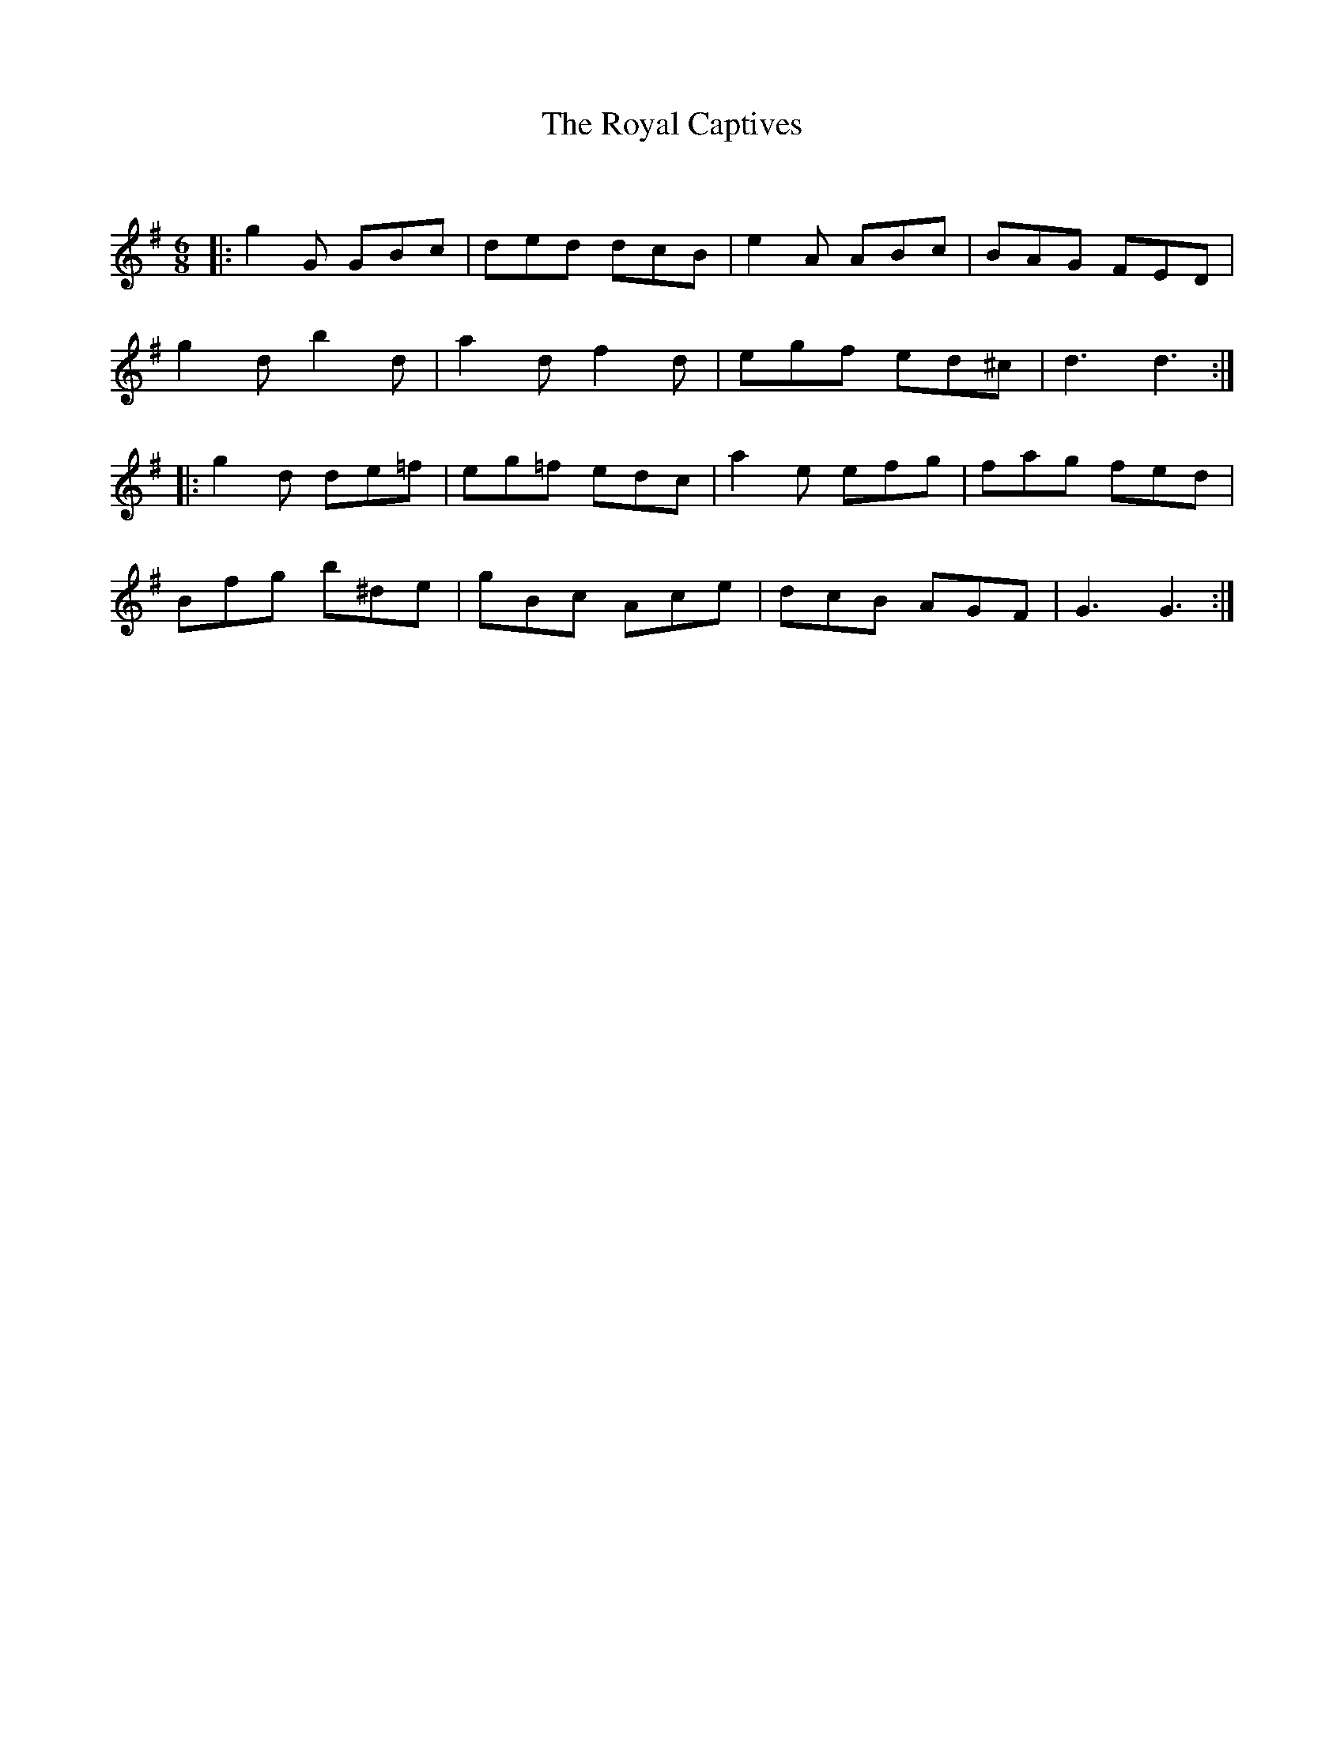 X:1
T: The Royal Captives
C:
R:Jig
Q:180
K:G
M:6/8
L:1/16
|:g4G2 G2B2c2|d2e2d2 d2c2B2|e4A2 A2B2c2|B2A2G2 F2E2D2|
g4d2 b4d2|a4d2 f4d2|e2g2f2 e2d2^c2|d6d6:|
|:g4d2 d2e2=f2|e2g2=f2 e2d2c2|a4e2 e2f2g2|f2a2g2 f2e2d2|
B2f2g2 b2^d2e2|g2B2c2 A2c2e2|d2c2B2 A2G2F2|G6 G6:|
